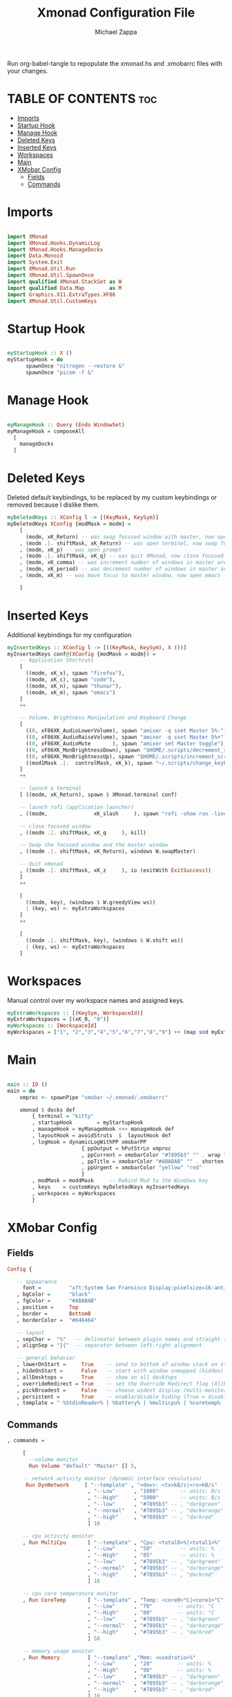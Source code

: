 #+TITLE: Xmonad Configuration File
#+DESCRIPTION: My XMonad Configuration in org mode
#+PROPERTY: header-args :tangle xmonad.hs
#+AUTHOR: Michael Zappa

Run org-babel-tangle to repopulate the xmonad.hs and .xmobarrc files with your changes.

* TABLE OF CONTENTS :toc:
- [[#imports][Imports]]
- [[#startup-hook][Startup Hook]]
- [[#manage-hook][Manage Hook]]
- [[#deleted-keys][Deleted Keys]]
- [[#inserted-keys][Inserted Keys]]
- [[#workspaces][Workspaces]]
- [[#main][Main]]
- [[#xmobar-config][XMobar Config]]
  - [[#fields][Fields]]
  - [[#commands][Commands]]

* Imports
#+BEGIN_SRC haskell

import XMonad
import XMonad.Hooks.DynamicLog
import XMonad.Hooks.ManageDocks
import Data.Monoid
import System.Exit
import XMonad.Util.Run
import XMonad.Util.SpawnOnce
import qualified XMonad.StackSet as W
import qualified Data.Map        as M
import Graphics.X11.ExtraTypes.XF86
import XMonad.Util.CustomKeys
#+END_SRC
* Startup Hook
#+BEGIN_SRC haskell

myStartupHook :: X ()
myStartupHook = do
      spawnOnce "nitrogen --restore &"
      spawnOnce "picom -f &"
#+END_SRC
* Manage Hook
#+BEGIN_SRC haskell

myManageHook :: Query (Endo WindowSet)
myManageHook = composeAll
  [
    manageDocks
  ]

#+END_SRC

* Deleted Keys
Deleted default keybindings, to be replaced by my custom keybindings or removed because I dislike them.
#+BEGIN_SRC haskell
myDeletedKeys :: XConfig l -> [(KeyMask, KeySym)]
myDeletedKeys XConfig {modMask = modm} =
    [
      (modm, xK_Return) -- was swap focused window with master, now open terminal
    , (modm .|. shiftMask, xK_Return) -- was open terminal, now swap focused window with master
    , (modm, xK_p) -- was open prompt
    , (modm .|. shiftMask, xK_q) -- was quit XMonad, now close focused window
    , (modm, xK_comma) -- was increment number of windows in master area
    , (modm, xK_period) -- was decrement number of windows in master area
    , (modm, xK_m) -- was move focus to master window, now open emacs

    ]
#+END_SRC

* Inserted Keys
Additional keybindings for my configuration
#+BEGIN_SRC haskell
myInsertedKeys :: XConfig l -> [((KeyMask, KeySym), X ())]
myInsertedKeys conf@(XConfig {modMask = modm}) =
    -- Application Shortcuts
    [
      ((modm, xK_x), spawn "firefox"),
      ((modm, xK_c), spawn "code"),
      ((modm, xK_n), spawn "thunar"),
      ((modm, xK_m), spawn "emacs")
    ]
    ++

    -- Volume, Brightness Manipulation and Keyboard Change
    [
      ((0, xF86XK_AudioLowerVolume), spawn "amixer -q sset Master 5%-"),
      ((0, xF86XK_AudioRaiseVolume), spawn "amixer -q sset Master 5%+"),
      ((0, xF86XK_AudioMute       ), spawn "amixer set Master toggle"),
      ((0, xF86XK_MonBrightnessDown), spawn "$HOME/.scripts/decrement_screen_brightness.sh"),
      ((0, xF86XK_MonBrightnessUp), spawn "$HOME/.scripts/increment_screen_brightness.sh"),
      ((mod1Mask .|.  controlMask, xK_k), spawn "~/.scripts/change_keyboard_layout.sh")
    ]
    ++

    -- launch a terminal
    [ ((modm, xK_Return), spawn $ XMonad.terminal conf)

    -- launch rofi (application launcher)
    , ((modm,               xK_slash     ), spawn "rofi -show run -lines 5 -eh 2 -width 20 -padding 10 -theme $HOME/.config/rofi/arc-dark")

    -- close focused window
    , ((modm .|. shiftMask, xK_q     ), kill)

    -- Swap the focused window and the master window
    , ((modm .|. shiftMask, xK_Return), windows W.swapMaster)

    -- Quit xmonad
    , ((modm .|. shiftMask, xK_z     ), io (exitWith ExitSuccess))
    ]
    ++

    [
      ((modm, key), (windows $ W.greedyView ws))
      | (key, ws) <- myExtraWorkspaces
    ]
    ++

    [
      ((modm .|. shiftMask, key), (windows $ W.shift ws))
      | (key, ws) <- myExtraWorkspaces
    ]
#+END_SRC
* Workspaces
Manual control over my workspace names and assigned keys.
#+BEGIN_SRC haskell
myExtraWorkspaces :: [(KeySym, WorkspaceId)]
myExtraWorkspaces = [(xK_0, "0")]
myWorkspaces :: [WorkspaceId]
myWorkspaces = ["1", "2","3","4","5","6","7","8","9"] ++ (map snd myExtraWorkspaces)
#+END_SRC
* Main
#+BEGIN_SRC haskell

main :: IO ()
main = do
    xmproc <- spawnPipe "xmobar ~/.xmonad/.xmobarrc"

    xmonad $ docks def
        { terminal = "kitty"
        , startupHook        = myStartupHook
        , manageHook = myManageHook <+> manageHook def
        , layoutHook = avoidStruts  $  layoutHook def
        , logHook = dynamicLogWithPP xmobarPP
                        { ppOutput = hPutStrLn xmproc
                        , ppCurrent = xmobarColor "#7895b3" "" . wrap "[""]"
                        , ppTitle = xmobarColor "#ABABAB" "" . shorten 50
                        , ppUrgent = xmobarColor "yellow" "red"
                        }
        , modMask = mod4Mask     -- Rebind Mod to the Windows key
        , keys    = customKeys myDeletedKeys myInsertedKeys
        , workspaces = myWorkspaces
        }

#+END_SRC
* XMobar Config
** Fields
#+BEGIN_SRC haskell :tangle .xmobarrc
Config {

   -- appearance
     font =         "xft:System San Fransisco Display:pixelsize=16:antialias=true:hinting=true"
   , bgColor =      "black"
   , fgColor =      "#ABABAB"
   , position =     Top
   , border =       BottomB
   , borderColor =  "#646464"

   -- layout
   , sepChar =  "%"   -- delineator between plugin names and straight text
   , alignSep = "}{"  -- separator between left-right alignment

   -- general behavior
   , lowerOnStart =     True    -- send to bottom of window stack on start
   , hideOnStart =      False   -- start with window unmapped (hidden)
   , allDesktops =      True    -- show on all desktops
   , overrideRedirect = True    -- set the Override Redirect flag (Xlib)
   , pickBroadest =     False   -- choose widest display (multi-monitor)
   , persistent =       True    -- enable/disable hiding (True = disabled)
   , template = " %StdinReader% | %battery% | %multicpu% | %coretemp% | %memory% | %dynnetwork%}{ %default:Master% | %date% || %kbd% "
#+END_SRC
** Commands
#+BEGIN_SRC haskell :tangle .xmobarrc
   , commands =

        [
          --volume monitor
          Run Volume "default" "Master" [] 5,

        -- network activity monitor (dynamic interface resolution)
         Run DynNetwork     [ "--template" , "<dev>: <tx>kB/s|<rx>kB/s"
                             , "--Low"      , "1000"       -- units: B/s
                             , "--High"     , "5000"       -- units: B/s
                             , "--low"      , "#7895b3" -- , "darkgreen"
                             , "--normal"   , "#7895b3" -- , "darkorange"
                             , "--high"     , "#7895b3" -- , "darkred"
                             ] 10

        -- cpu activity monitor
        , Run MultiCpu       [ "--template" , "Cpu: <total0>%|<total1>%"
                             , "--Low"      , "50"         -- units: %
                             , "--High"     , "85"         -- units: %
                             , "--low"      , "#7895b3" -- , "darkgreen"
                             , "--normal"   , "#7895b3" -- , "darkorange"
                             , "--high"     , "#7895b3" -- , "darkred"
                             ] 10

        -- cpu core temperature monitor
        , Run CoreTemp       [ "--template" , "Temp: <core0>°C|<core1>°C"
                             , "--Low"      , "70"        -- units: °C
                             , "--High"     , "80"        -- units: °C
                             , "--low"      , "#7895b3" -- , "darkgreen"
                             , "--normal"   , "#7895b3" -- , "darkorange"
                             , "--high"     , "#7895b3" -- , "darkred"
                             ] 50

        -- memory usage monitor
        , Run Memory         [ "--template" ,"Mem: <usedratio>%"
                             , "--Low"      , "20"        -- units: %
                             , "--High"     , "90"        -- units: %
                             , "--low"      , "#7895b3" -- , "darkgreen"
                             , "--normal"   , "#7895b3" -- , "darkorange"
                             , "--high"     , "#7895b3" -- , "darkred"
                             ] 10

        -- battery monitor
        , Run Battery        [ "--template" , "Batt: <acstatus>"
                             , "--Low"      , "10"        -- units: %
                             , "--High"     , "80"        -- units: %
                             , "--low"      , "#7895b3" -- , "darkred"
                             , "--normal"   , "#7895b3" -- , "darkorange"
                             , "--high"     , "#7895b3" -- , "darkgreen"

                             , "--" -- battery specific options
                                       -- discharging status
                                       , "-o"	, "<left>% (<timeleft>)"
                                       -- AC "on" status
                                       , "-O"	, "<fc=#7895b3>Charging</fc>"
                                       -- charged status
                                       , "-i"	, "<fc=#7895b3>Charged</fc>"
                             ] 50

        -- time and date indicator
        --   (%F = y-m-d date, %a = day of week, %T = h:m:s time)
        , Run Date           "<fc=#ABABAB>%F (%a) %T</fc>" "date" 10

        -- keyboard layout indicator
        , Run Kbd            [ ("us(intl)" , "<fc=#7895b3>INTL</fc>")
                             , ("us"         , "<fc=#7895b3>US</fc>")
                             ]
        , Run StdinReader
        ]
   }
#+END_SRC
